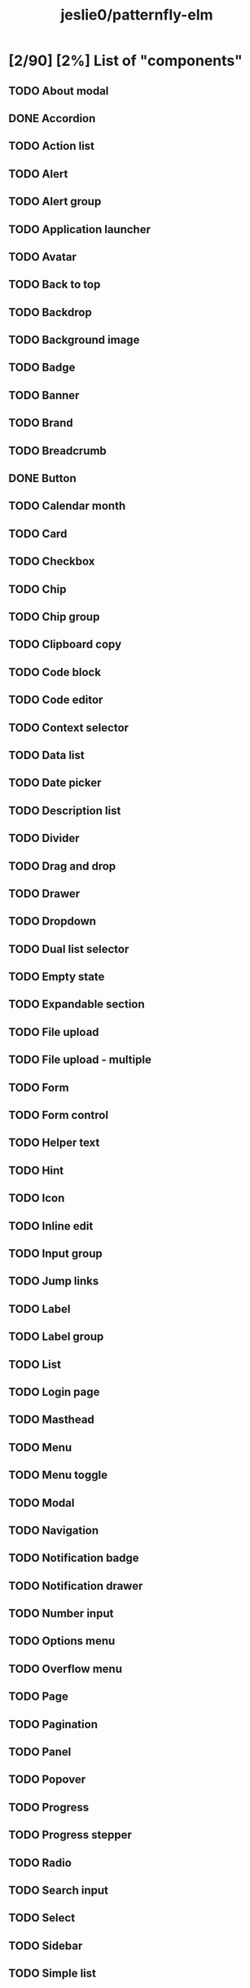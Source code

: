 #+title: jeslie0/patternfly-elm
* [2/90] [2%] List of "components"
** TODO About modal
** DONE Accordion
** TODO Action list
** TODO Alert
** TODO Alert group
** TODO Application launcher
** TODO Avatar
** TODO Back to top
** TODO Backdrop
** TODO Background image
** TODO Badge
** TODO Banner
** TODO Brand
** TODO Breadcrumb
** DONE Button
** TODO Calendar month
** TODO Card
** TODO Checkbox
** TODO Chip
** TODO Chip group
** TODO Clipboard copy
** TODO Code block
** TODO Code editor
** TODO Context selector
** TODO Data list
** TODO Date picker
** TODO Description list
** TODO Divider
** TODO Drag and drop
** TODO Drawer
** TODO Dropdown
** TODO Dual list selector
** TODO Empty state
** TODO Expandable section
** TODO File upload
** TODO File upload - multiple
** TODO Form
** TODO Form control
** TODO Helper text
** TODO Hint
** TODO Icon
** TODO Inline edit
** TODO Input group
** TODO Jump links
** TODO Label
** TODO Label group
** TODO List
** TODO Login page
** TODO Masthead
** TODO Menu
** TODO Menu toggle
** TODO Modal
** TODO Navigation
** TODO Notification badge
** TODO Notification drawer
** TODO Number input
** TODO Options menu
** TODO Overflow menu
** TODO Page
** TODO Pagination
** TODO Panel
** TODO Popover
** TODO Progress
** TODO Progress stepper
** TODO Radio
** TODO Search input
** TODO Select
** TODO Sidebar
** TODO Simple list
** TODO Skeleton
** TODO Skip to content
** TODO Slider
** TODO Spinner
** TODO Switch
** TODO Tab content
** TODO Table
** TODO Tabs
** TODO Text
** TODO Text area
** TODO Text input
** TODO Text input group
** TODO Tile
** TODO Time picker
** TODO Title
** TODO Toggle group
** TODO Toolbar
** TODO Tooltip
** TODO Tree view
** TODO Truncate
** TODO Wizard
* [0/17] [0%] List of charts
** TODO Area chart
** TODO Bar chart
** TODO Bullet chart
** TODO Colors for charts
** TODO Donut chart
** TODO Donut utilization chart
** TODO Legends
** TODO Line chart
** TODO Patterns
** TODO Pie chart
** TODO Resize observer
** TODO Scatter chart
** TODO Sparkline chart
** TODO Stack chart
** TODO Themes
** TODO Threshold chart
** TODO Tooltips
* [0/7] [0%] Layouts
** TODO Bullseye
** TODO Flex
** TODO Gallery
** TODO Grid
** TODO Level
** TODO Split
** TODO Stack
